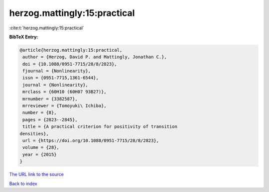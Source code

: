 herzog.mattingly:15:practical
=============================

:cite:t:`herzog.mattingly:15:practical`

**BibTeX Entry:**

.. code-block:: bibtex

   @article{herzog.mattingly:15:practical,
    author = {Herzog, David P. and Mattingly, Jonathan C.},
    doi = {10.1088/0951-7715/28/8/2823},
    fjournal = {Nonlinearity},
    issn = {0951-7715,1361-6544},
    journal = {Nonlinearity},
    mrclass = {60H10 (60H07 93B27)},
    mrnumber = {3382587},
    mrreviewer = {Tomoyuki\ Ichiba},
    number = {8},
    pages = {2823--2845},
    title = {A practical criterion for positivity of transition
   densities},
    url = {https://doi.org/10.1088/0951-7715/28/8/2823},
    volume = {28},
    year = {2015}
   }
`The URL link to the source <ttps://doi.org/10.1088/0951-7715/28/8/2823}>`_


`Back to index <../By-Cite-Keys.html>`_
